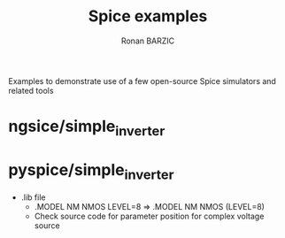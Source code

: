 #+TITLE:     Spice examples
#+AUTHOR:    Ronan BARZIC
#+EMAIL:     rbarzic@gmail.com
#+TODO: TODO  IN-PROGRESS  | DONE  CANCELED

Examples to demonstrate use of a few open-source Spice simulators and
related tools

* ngsice/simple_inverter 



* pyspice/simple_inverter

 - .lib file
   - .MODEL NM NMOS LEVEL=8 => .MODEL NM NMOS (LEVEL=8)
   - Check source code for parameter position for complex voltage source
